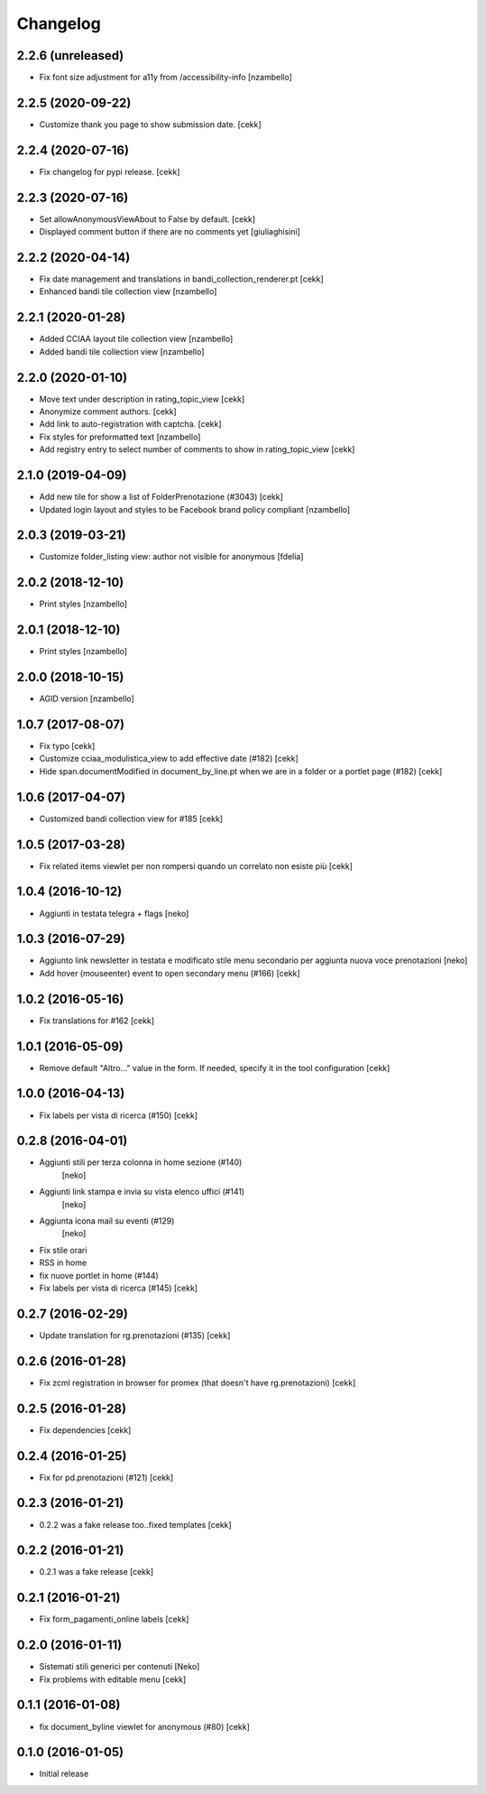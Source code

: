 Changelog
=========

2.2.6 (unreleased)
------------------

- Fix font size adjustment for a11y from /accessibility-info
  [nzambello]


2.2.5 (2020-09-22)
------------------

- Customize thank you page to show submission date.
  [cekk]


2.2.4 (2020-07-16)
------------------

- Fix changelog for pypi release.
  [cekk]


2.2.3 (2020-07-16)
------------------

- Set allowAnonymousViewAbout to False by default.
  [cekk]
- Displayed comment button if there are no comments yet
  [giuliaghisini]

2.2.2 (2020-04-14)
------------------

- Fix date management and translations in bandi_collection_renderer.pt
  [cekk]
- Enhanced  bandi tile collection view
  [nzambello]


2.2.1 (2020-01-28)
------------------

- Added CCIAA layout tile collection view
  [nzambello]
- Added bandi tile collection view
  [nzambello]


2.2.0 (2020-01-10)
------------------

- Move text under description in rating_topic_view
  [cekk]
- Anonymize comment authors.
  [cekk]
- Add link to auto-registration with captcha.
  [cekk]
- Fix styles for preformatted text
  [nzambello]
- Add registry entry to select number of comments to show in rating_topic_view
  [cekk]


2.1.0 (2019-04-09)
------------------

- Add new tile for show a list of FolderPrenotazione (#3043) [cekk]
- Updated login layout and styles to be Facebook brand policy compliant [nzambello]


2.0.3 (2019-03-21)
------------------

- Customize folder_listing view: author not visible for anonymous [fdelia]


2.0.2 (2018-12-10)
------------------

- Print styles [nzambello]


2.0.1 (2018-12-10)
------------------

- Print styles [nzambello]


2.0.0 (2018-10-15)
------------------

- AGID version
  [nzambello]

1.0.7 (2017-08-07)
------------------

- Fix typo
  [cekk]
- Customize cciaa_modulistica_view to add effective date (#182)
  [cekk]
- Hide span.documentModified in document_by_line.pt when we are in a folder
  or a portlet page (#182)
  [cekk]

1.0.6 (2017-04-07)
------------------

- Customized bandi collection view for #185
  [cekk]


1.0.5 (2017-03-28)
------------------

- Fix related items viewlet per non rompersi quando un correlato non esiste più
  [cekk]


1.0.4 (2016-10-12)
------------------

- Aggiunti in testata telegra + flags [neko]


1.0.3 (2016-07-29)
------------------

- Aggiunto link newsletter in testata e modificato stile menu secondario per
  aggiunta nuova voce prenotazioni
  [neko]
- Add hover (mouseenter) event to open secondary menu (#166)
  [cekk]


1.0.2 (2016-05-16)
------------------

- Fix translations for #162
  [cekk]


1.0.1 (2016-05-09)
------------------

- Remove default "Altro..." value in the form. If needed, specify it in the
  tool configuration
  [cekk]


1.0.0 (2016-04-13)
------------------

- Fix labels per vista di ricerca (#150)
  [cekk]


0.2.8 (2016-04-01)
------------------

- Aggiunti stili per terza colonna in home sezione (#140)
    [neko]
- Aggiunti link stampa e invia su vista elenco uffici (#141)
    [neko]
- Aggiunta icona mail su eventi (#129)
    [neko]
- Fix stile orari
- RSS in home
- fix nuove portlet in home (#144)
- Fix labels per vista di ricerca (#145)
  [cekk]


0.2.7 (2016-02-29)
------------------

- Update translation for rg.prenotazioni (#135)
  [cekk]


0.2.6 (2016-01-28)
------------------

- Fix zcml registration in browser for promex (that doesn't have rg.prenotazioni) [cekk]


0.2.5 (2016-01-28)
------------------

- Fix dependencies [cekk]


0.2.4 (2016-01-25)
------------------

- Fix for pd.prenotazioni (#121) [cekk]


0.2.3 (2016-01-21)
------------------

- 0.2.2 was a fake release too..fixed templates [cekk]


0.2.2 (2016-01-21)
------------------

- 0.2.1 was a fake release [cekk]


0.2.1 (2016-01-21)
------------------

- Fix form_pagamenti_online labels [cekk]


0.2.0 (2016-01-11)
------------------

- Sistemati stili generici per contenuti [Neko]
- Fix problems with editable menu [cekk]


0.1.1 (2016-01-08)
------------------

- fix document_byline viewlet for anonymous (#80)
  [cekk]


0.1.0 (2016-01-05)
------------------

- Initial release
